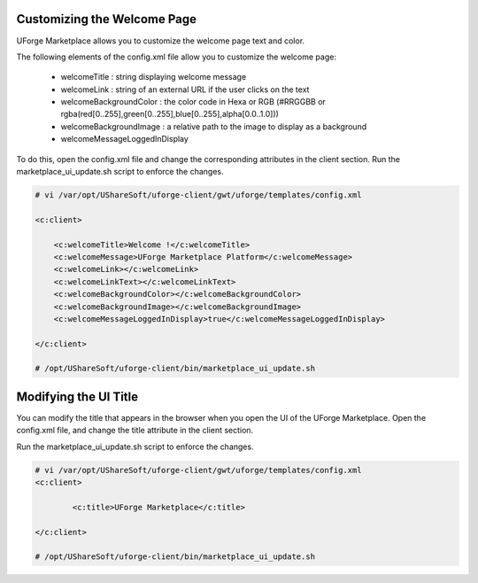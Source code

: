 .. Copyright (c) 2007-2016 UShareSoft, All rights reserved

.. _rebrand-welcome:

Customizing the Welcome Page
----------------------------

UForge Marketplace allows you to customize the welcome page text and color.

.. image:: /images/welcome-page.jpg

The following elements of the config.xml file allow you to customize the welcome page:

	* welcomeTitle : string displaying welcome message
	* welcomeLink : string of an external URL if the user clicks on the text
	* welcomeBackgroundColor : the color code in Hexa or RGB (#RRGGBB or rgba(red[0..255],green[0..255],blue[0..255],alpha[0.0..1.0]))
	* welcomeBackgroundImage :  a relative path to the image to display as a background
	* welcomeMessageLoggedInDisplay 

To do this, open the config.xml file and change the corresponding attributes in the client section. Run the marketplace_ui_update.sh script to enforce the changes.

.. code-block:: shell

	# vi /var/opt/UShareSoft/uforge-client/gwt/uforge/templates/config.xml

	<c:client>

	    <c:welcomeTitle>Welcome !</c:welcomeTitle>
	    <c:welcomeMessage>UForge Marketplace Platform</c:welcomeMessage>
	    <c:welcomeLink></c:welcomeLink>
	    <c:welcomeLinkText></c:welcomeLinkText>
	    <c:welcomeBackgroundColor></c:welcomeBackgroundColor>
	    <c:welcomeBackgroundImage></c:welcomeBackgroundImage>
	    <c:welcomeMessageLoggedInDisplay>true</c:welcomeMessageLoggedInDisplay>

	</c:client>

	# /opt/UShareSoft/uforge-client/bin/marketplace_ui_update.sh
	

Modifying the UI Title
----------------------

You can modify the title that appears in the browser when you open the UI of the UForge Marketplace.  Open the config.xml file, and change the title attribute in the client section.

Run the marketplace_ui_update.sh script to enforce the changes.

.. code-block:: shell

	# vi /var/opt/UShareSoft/uforge-client/gwt/uforge/templates/config.xml
	<c:client>

		<c:title>UForge Marketplace</c:title>

	</c:client>

	# /opt/UShareSoft/uforge-client/bin/marketplace_ui_update.sh



